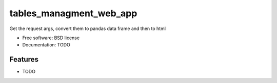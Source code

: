 ============
tables_managment_web_app
============


Get the request args, convert them to pandas data frame and then to html





* Free software: BSD license
* Documentation: TODO


Features
--------

* TODO